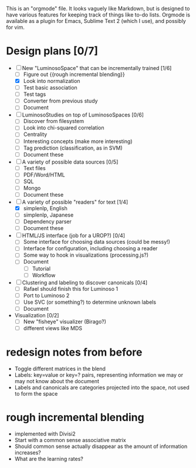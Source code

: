 # Plans for Luminoso 2

This is an "orgmode" file. It looks vaguely like Markdown, but is designed to
have various features for keeping track of things like to-do lists. Orgmode is
available as a plugin for Emacs, Sublime Text 2 (which I use), and possibly
for vim.

* Design plans [0/7]
  - [ ] New "LuminosoSpace" that can be incrementally trained [1/6]
    - [ ] Figure out {{rough incremental blending}}
    - [X] Look into normalization
    - [ ] Test basic association
    - [ ] Test tags
    - [ ] Converter from previous study
    - [ ] Document

  - [ ] LuminosoStudies on top of LuminosoSpaces [0/6]
    - [ ] Discover from filesystem
    - [ ] Look into chi-squared correlation
    - [ ] Centrality
    - [ ] Interesting concepts (make more interesting)
    - [ ] Tag prediction (classification, as in SVM)
    - [ ] Document these

  - [ ] A variety of possible data sources [0/5]
    - [ ] Text files
    - [ ] PDF/Word/HTML
    - [ ] SQL
    - [ ] Mongo
    - [ ] Document these

  - [ ] A variety of possible "readers" for text [1/4]
    - [X] simplenlp, English
    - [ ] simplenlp, Japanese
    - [ ] Dependency parser
    - [ ] Document these

  - [ ] HTML/JS interface (job for a UROP?) [0/4]
    - [ ] Some interface for choosing data sources (could be messy!)
    - [ ] Interface for configuration, including choosing a reader
    - [ ] Some way to hook in visualizations (processing.js?)
    - [ ] Document
      - [ ] Tutorial
      - [ ] Workflow

  - [ ] Clustering and labeling to discover canonicals [0/4]
    - [ ] Rafael should finish this for Luminoso 1
    - [ ] Port to Luminoso 2
    - [ ] Use SVC (or something?) to determine unknown labels
    - [ ] Document

  - Visualization [0/2]
    - [ ] New "fisheye" visualizer (Birago?)
    - [ ] different views like MDS

* redesign notes from before
  - Toggle different matrices in the blend
  - Labels: key=value or key=? pairs, representing information we may
    or may not know about the document
  - Labels and canonicals are categories projected into the space, not
    used to form the space

* rough incremental blending
  - implemented with Divisi2
  - Start with a common sense associative matrix
  - Should common sense actually disappear as the amount of information
    increases?
  - What are the learning rates?
